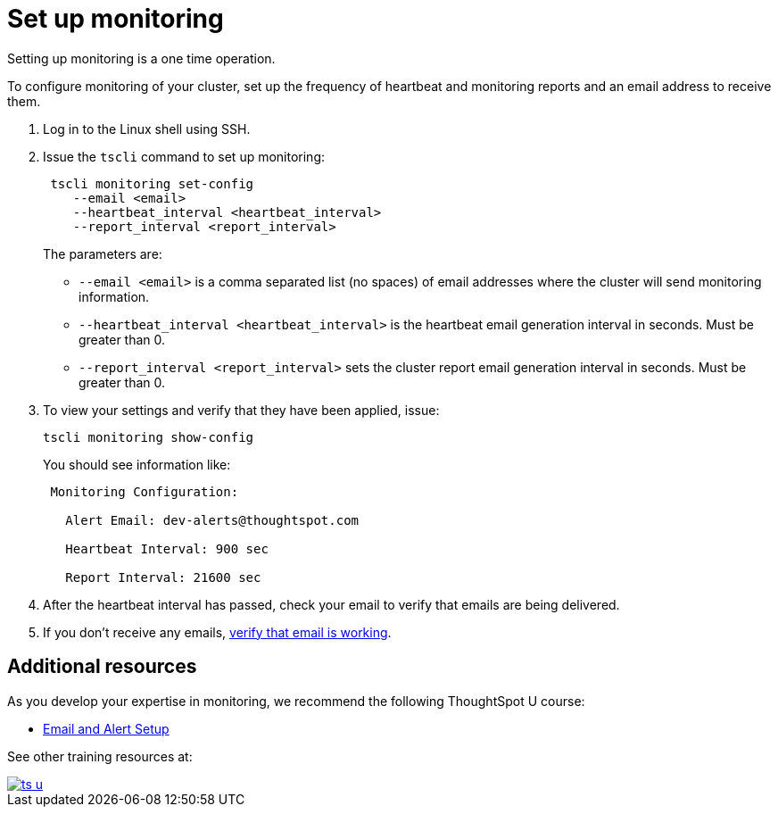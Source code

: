 = Set up monitoring
:linkattrs:

Setting up monitoring is a one time operation.

To configure monitoring of your cluster, set up the frequency of heartbeat and monitoring reports and an email address to receive them.

. Log in to the Linux shell using SSH.
. Issue the `tscli` command to set up monitoring:
+
[source]
----
 tscli monitoring set-config
    --email <email>
    --heartbeat_interval <heartbeat_interval>
    --report_interval <report_interval>
----
+
The parameters are:

 ** `--email <email>` is a comma separated list (no spaces) of email addresses where the cluster will send monitoring information.
 ** `--heartbeat_interval <heartbeat_interval>` is the heartbeat email generation interval in seconds.
Must be greater than 0.
 ** `--report_interval <report_interval>` sets the cluster report email generation interval in seconds.
Must be greater than 0.

. To view your settings and verify that they have been applied, issue:
+
[source]
----
tscli monitoring show-config
----
+
You should see information like:
+
----
 Monitoring Configuration:

   Alert Email: dev-alerts@thoughtspot.com

   Heartbeat Interval: 900 sec

   Report Interval: 21600 sec
----

. After the heartbeat interval has passed, check your email to verify that emails are being delivered.
. If you don't receive any emails, xref:set-up-relay-host.adoc#verify-email[verify that email is working].

== Additional resources

As you develop your expertise in monitoring, we recommend the following ThoughtSpot U course:

* https://training.thoughtspot.com/emails-alerts[Email and Alert Setup, window=_blank]

See other training resources at:

image::ts-u.png[link="https://training.thoughtspot.com/", window=_blank]

